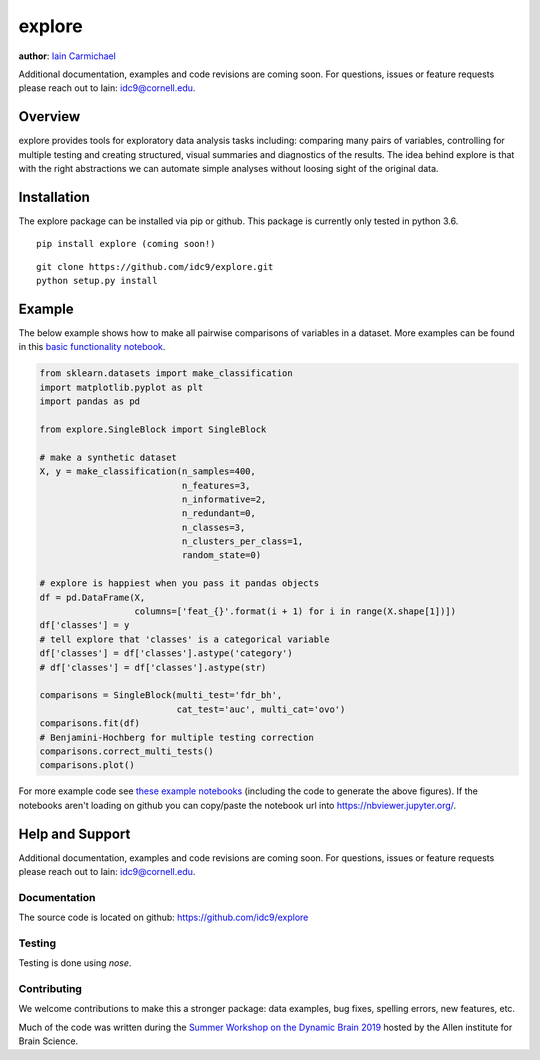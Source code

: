explore
----

**author**: `Iain Carmichael`_

Additional documentation, examples and code revisions are coming soon.
For questions, issues or feature requests please reach out to Iain:
idc9@cornell.edu.

Overview
========

explore provides tools for exploratory data analysis tasks including: comparing many pairs of variables, controlling for multiple testing and creating structured, visual summaries and diagnostics of the results. The idea behind explore is that with the right abstractions we can automate simple analyses without loosing sight of the original data.


Installation
============

The explore package can be installed via pip or github. This package is currently only tested in python 3.6.

::

    pip install explore (coming soon!)


::

    git clone https://github.com/idc9/explore.git
    python setup.py install

Example
=======

The below example shows how to make all pairwise comparisons of variables in a dataset. More examples can be found in this `basic functionality notebook`_.

.. code:: python

    from sklearn.datasets import make_classification
    import matplotlib.pyplot as plt
    import pandas as pd

    from explore.SingleBlock import SingleBlock

    # make a synthetic dataset
    X, y = make_classification(n_samples=400,
                               n_features=3,
                               n_informative=2,
                               n_redundant=0,
                               n_classes=3,
                               n_clusters_per_class=1,
                               random_state=0)

    # explore is happiest when you pass it pandas objects
    df = pd.DataFrame(X,
                      columns=['feat_{}'.format(i + 1) for i in range(X.shape[1])])
    df['classes'] = y
    # tell explore that 'classes' is a categorical variable
    df['classes'] = df['classes'].astype('category')
    # df['classes'] = df['classes'].astype(str)

    comparisons = SingleBlock(multi_test='fdr_bh',
                              cat_test='auc', multi_cat='ovo')
    comparisons.fit(df)
    # Benjamini-Hochberg for multiple testing correction
    comparisons.correct_multi_tests()
    comparisons.plot()


.. image:: doc/figures/comparisons.png



For more example code see `these example notebooks`_ (including the code to generate the above figures). If the notebooks aren't loading on github you can copy/paste the notebook url into https://nbviewer.jupyter.org/.

Help and Support
================

Additional documentation, examples and code revisions are coming soon.
For questions, issues or feature requests please reach out to Iain:
idc9@cornell.edu.

Documentation
^^^^^^^^^^^^^

The source code is located on github: https://github.com/idc9/explore

Testing
^^^^^^^

Testing is done using `nose`.

Contributing
^^^^^^^^^^^^

We welcome contributions to make this a stronger package: data examples,
bug fixes, spelling errors, new features, etc.

Much of the code was written during the `Summer Workshop on the Dynamic Brain 2019`_  hosted by the Allen institute for Brain Science.


.. _Iain Carmichael: https://idc9.github.io/
.. _basic functionality notebook: https://github.com/idc9/explore/tree/master/doc/example_notebooks/basic_functionality.ipynb
.. _these example notebooks: https://github.com/idc9/explore/tree/master/doc/example_notebooks
.. _Summer Workshop on the Dynamic Brain 2019: https://alleninstitute.org/what-we-do/brain-science/events-training/events/summer-workshop-dynamic-brain-2019

